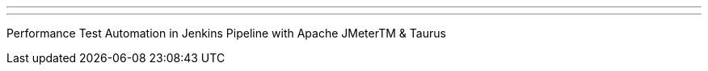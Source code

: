 ---
:page-eventTitle: Boston JAM
:page-eventStartDate: 2017-05-23T18:00:00
:page-eventLink: https://www.meetup.com/Boston-Jenkins-Area-Meetup/events/239485460/
---
Performance Test Automation in Jenkins Pipeline with Apache JMeterTM & Taurus
